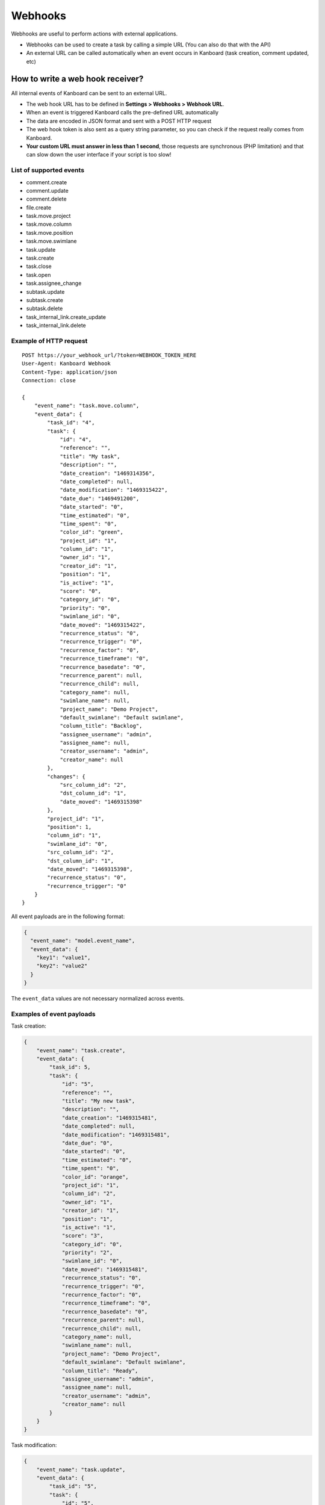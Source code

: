 Webhooks
========

Webhooks are useful to perform actions with external applications.

-  Webhooks can be used to create a task by calling a simple URL (You
   can also do that with the API)
-  An external URL can be called automatically when an event occurs in
   Kanboard (task creation, comment updated, etc)

How to write a web hook receiver?
---------------------------------

All internal events of Kanboard can be sent to an external URL.

-  The web hook URL has to be defined in **Settings > Webhooks > Webhook
   URL**.
-  When an event is triggered Kanboard calls the pre-defined URL
   automatically
-  The data are encoded in JSON format and sent with a POST HTTP request
-  The web hook token is also sent as a query string parameter, so you
   can check if the request really comes from Kanboard.
-  **Your custom URL must answer in less than 1 second**, those requests
   are synchronous (PHP limitation) and that can slow down the user
   interface if your script is too slow!

List of supported events
~~~~~~~~~~~~~~~~~~~~~~~~

-  comment.create
-  comment.update
-  comment.delete
-  file.create
-  task.move.project
-  task.move.column
-  task.move.position
-  task.move.swimlane
-  task.update
-  task.create
-  task.close
-  task.open
-  task.assignee_change
-  subtask.update
-  subtask.create
-  subtask.delete
-  task_internal_link.create_update
-  task_internal_link.delete

Example of HTTP request
~~~~~~~~~~~~~~~~~~~~~~~

::

    POST https://your_webhook_url/?token=WEBHOOK_TOKEN_HERE
    User-Agent: Kanboard Webhook
    Content-Type: application/json
    Connection: close

    {
        "event_name": "task.move.column",
        "event_data": {
            "task_id": "4",
            "task": {
                "id": "4",
                "reference": "",
                "title": "My task",
                "description": "",
                "date_creation": "1469314356",
                "date_completed": null,
                "date_modification": "1469315422",
                "date_due": "1469491200",
                "date_started": "0",
                "time_estimated": "0",
                "time_spent": "0",
                "color_id": "green",
                "project_id": "1",
                "column_id": "1",
                "owner_id": "1",
                "creator_id": "1",
                "position": "1",
                "is_active": "1",
                "score": "0",
                "category_id": "0",
                "priority": "0",
                "swimlane_id": "0",
                "date_moved": "1469315422",
                "recurrence_status": "0",
                "recurrence_trigger": "0",
                "recurrence_factor": "0",
                "recurrence_timeframe": "0",
                "recurrence_basedate": "0",
                "recurrence_parent": null,
                "recurrence_child": null,
                "category_name": null,
                "swimlane_name": null,
                "project_name": "Demo Project",
                "default_swimlane": "Default swimlane",
                "column_title": "Backlog",
                "assignee_username": "admin",
                "assignee_name": null,
                "creator_username": "admin",
                "creator_name": null
            },
            "changes": {
                "src_column_id": "2",
                "dst_column_id": "1",
                "date_moved": "1469315398"
            },
            "project_id": "1",
            "position": 1,
            "column_id": "1",
            "swimlane_id": "0",
            "src_column_id": "2",
            "dst_column_id": "1",
            "date_moved": "1469315398",
            "recurrence_status": "0",
            "recurrence_trigger": "0"
        }
    }

All event payloads are in the following format:

.. code:: json

    {
      "event_name": "model.event_name",
      "event_data": {
        "key1": "value1",
        "key2": "value2"
      }
    }

The ``event_data`` values are not necessary normalized across events.

Examples of event payloads
~~~~~~~~~~~~~~~~~~~~~~~~~~

Task creation:

.. code:: json

    {
        "event_name": "task.create",
        "event_data": {
            "task_id": 5,
            "task": {
                "id": "5",
                "reference": "",
                "title": "My new task",
                "description": "",
                "date_creation": "1469315481",
                "date_completed": null,
                "date_modification": "1469315481",
                "date_due": "0",
                "date_started": "0",
                "time_estimated": "0",
                "time_spent": "0",
                "color_id": "orange",
                "project_id": "1",
                "column_id": "2",
                "owner_id": "1",
                "creator_id": "1",
                "position": "1",
                "is_active": "1",
                "score": "3",
                "category_id": "0",
                "priority": "2",
                "swimlane_id": "0",
                "date_moved": "1469315481",
                "recurrence_status": "0",
                "recurrence_trigger": "0",
                "recurrence_factor": "0",
                "recurrence_timeframe": "0",
                "recurrence_basedate": "0",
                "recurrence_parent": null,
                "recurrence_child": null,
                "category_name": null,
                "swimlane_name": null,
                "project_name": "Demo Project",
                "default_swimlane": "Default swimlane",
                "column_title": "Ready",
                "assignee_username": "admin",
                "assignee_name": null,
                "creator_username": "admin",
                "creator_name": null
            }
        }
    }

Task modification:

.. code:: json

    {
        "event_name": "task.update",
        "event_data": {
            "task_id": "5",
            "task": {
                "id": "5",
                "reference": "",
                "title": "My new task",
                "description": "New description",
                "date_creation": "1469315481",
                "date_completed": null,
                "date_modification": "1469315531",
                "date_due": "1469836800",
                "date_started": "0",
                "time_estimated": "0",
                "time_spent": "0",
                "color_id": "purple",
                "project_id": "1",
                "column_id": "2",
                "owner_id": "1",
                "creator_id": "1",
                "position": "1",
                "is_active": "1",
                "score": "3",
                "category_id": "0",
                "priority": "2",
                "swimlane_id": "0",
                "date_moved": "1469315481",
                "recurrence_status": "0",
                "recurrence_trigger": "0",
                "recurrence_factor": "0",
                "recurrence_timeframe": "0",
                "recurrence_basedate": "0",
                "recurrence_parent": null,
                "recurrence_child": null,
                "category_name": null,
                "swimlane_name": null,
                "project_name": "Demo Project",
                "default_swimlane": "Default swimlane",
                "column_title": "Ready",
                "assignee_username": "admin",
                "assignee_name": null,
                "creator_username": "admin",
                "creator_name": null
            },
            "changes": {
                "description": "New description",
                "color_id": "purple",
                "date_due": 1469836800
            }
        }
    }

Task update events have a field called ``changes`` that contains updated
values.

Comment creation:

.. code:: json

    {
        "event_name": "comment.create",
        "event_data": {
            "comment": {
                "id": "1",
                "task_id": "5",
                "user_id": "1",
                "date_creation": "1469315727",
                "comment": "My comment.",
                "reference": null,
                "username": "admin",
                "name": null,
                "email": null,
                "avatar_path": null
            },
            "task": {
                "id": "5",
                "reference": "",
                "title": "My new task",
                "description": "New description",
                "date_creation": "1469315481",
                "date_completed": null,
                "date_modification": "1469315531",
                "date_due": "1469836800",
                "date_started": "0",
                "time_estimated": "0",
                "time_spent": "0",
                "color_id": "purple",
                "project_id": "1",
                "column_id": "2",
                "owner_id": "1",
                "creator_id": "1",
                "position": "1",
                "is_active": "1",
                "score": "3",
                "category_id": "0",
                "priority": "2",
                "swimlane_id": "0",
                "date_moved": "1469315481",
                "recurrence_status": "0",
                "recurrence_trigger": "0",
                "recurrence_factor": "0",
                "recurrence_timeframe": "0",
                "recurrence_basedate": "0",
                "recurrence_parent": null,
                "recurrence_child": null,
                "category_name": null,
                "swimlane_name": null,
                "project_name": "Demo Project",
                "default_swimlane": "Default swimlane",
                "column_title": "Ready",
                "assignee_username": "admin",
                "assignee_name": null,
                "creator_username": "admin",
                "creator_name": null
            }
        }
    }

Subtask creation:

.. code:: json

    {
        "event_name": "subtask.create",
        "event_data": {
            "subtask": {
                "id": "1",
                "title": "My subtask",
                "status": "0",
                "time_estimated": "0",
                "time_spent": "0",
                "task_id": "5",
                "user_id": "1",
                "position": "1",
                "username": "admin",
                "name": null,
                "timer_start_date": 0,
                "status_name": "Todo",
                "is_timer_started": false
            },
            "task": {
                "id": "5",
                "reference": "",
                "title": "My new task",
                "description": "New description",
                "date_creation": "1469315481",
                "date_completed": null,
                "date_modification": "1469315531",
                "date_due": "1469836800",
                "date_started": "0",
                "time_estimated": "0",
                "time_spent": "0",
                "color_id": "purple",
                "project_id": "1",
                "column_id": "2",
                "owner_id": "1",
                "creator_id": "1",
                "position": "1",
                "is_active": "1",
                "score": "3",
                "category_id": "0",
                "priority": "2",
                "swimlane_id": "0",
                "date_moved": "1469315481",
                "recurrence_status": "0",
                "recurrence_trigger": "0",
                "recurrence_factor": "0",
                "recurrence_timeframe": "0",
                "recurrence_basedate": "0",
                "recurrence_parent": null,
                "recurrence_child": null,
                "category_name": null,
                "swimlane_name": null,
                "project_name": "Demo Project",
                "default_swimlane": "Default swimlane",
                "column_title": "Ready",
                "assignee_username": "admin",
                "assignee_name": null,
                "creator_username": "admin",
                "creator_name": null
            }
        }
    }

File upload:

.. code:: json

    {
        "event_name": "task.file.create",
        "event_data": {
            "file": {
                "id": "1",
                "name": "kanboard-latest.zip",
                "path": "tasks/5/6f32893e467e76671965b1ec58c06a2440823752",
                "is_image": "0",
                "task_id": "5",
                "date": "1469315613",
                "user_id": "1",
                "size": "4907308"
            },
            "task": {
                "id": "5",
                "reference": "",
                "title": "My new task",
                "description": "New description",
                "date_creation": "1469315481",
                "date_completed": null,
                "date_modification": "1469315531",
                "date_due": "1469836800",
                "date_started": "0",
                "time_estimated": "0",
                "time_spent": "0",
                "color_id": "purple",
                "project_id": "1",
                "column_id": "2",
                "owner_id": "1",
                "creator_id": "1",
                "position": "1",
                "is_active": "1",
                "score": "3",
                "category_id": "0",
                "priority": "2",
                "swimlane_id": "0",
                "date_moved": "1469315481",
                "recurrence_status": "0",
                "recurrence_trigger": "0",
                "recurrence_factor": "0",
                "recurrence_timeframe": "0",
                "recurrence_basedate": "0",
                "recurrence_parent": null,
                "recurrence_child": null,
                "category_name": null,
                "swimlane_name": null,
                "project_name": "Demo Project",
                "default_swimlane": "Default swimlane",
                "column_title": "Ready",
                "assignee_username": "admin",
                "assignee_name": null,
                "creator_username": "admin",
                "creator_name": null
            }
        }
    }

Task link creation:

.. code:: json

    {
        "event_name": "task_internal_link.create_update",
        "event_data": {
            "task_link": {
                "id": "2",
                "opposite_task_id": "5",
                "task_id": "4",
                "link_id": "3",
                "label": "is blocked by",
                "opposite_link_id": "2"
            },
            "task": {
                "id": "4",
                "reference": "",
                "title": "My task",
                "description": "",
                "date_creation": "1469314356",
                "date_completed": null,
                "date_modification": "1469315422",
                "date_due": "1469491200",
                "date_started": "0",
                "time_estimated": "0",
                "time_spent": "0",
                "color_id": "green",
                "project_id": "1",
                "column_id": "1",
                "owner_id": "1",
                "creator_id": "1",
                "position": "1",
                "is_active": "1",
                "score": "0",
                "category_id": "0",
                "priority": "0",
                "swimlane_id": "0",
                "date_moved": "1469315422",
                "recurrence_status": "0",
                "recurrence_trigger": "0",
                "recurrence_factor": "0",
                "recurrence_timeframe": "0",
                "recurrence_basedate": "0",
                "recurrence_parent": null,
                "recurrence_child": null,
                "category_name": null,
                "swimlane_name": null,
                "project_name": "Demo Project",
                "default_swimlane": "Default swimlane",
                "column_title": "Backlog",
                "assignee_username": "admin",
                "assignee_name": null,
                "creator_username": "admin",
                "creator_name": null
            }
        }
    }

